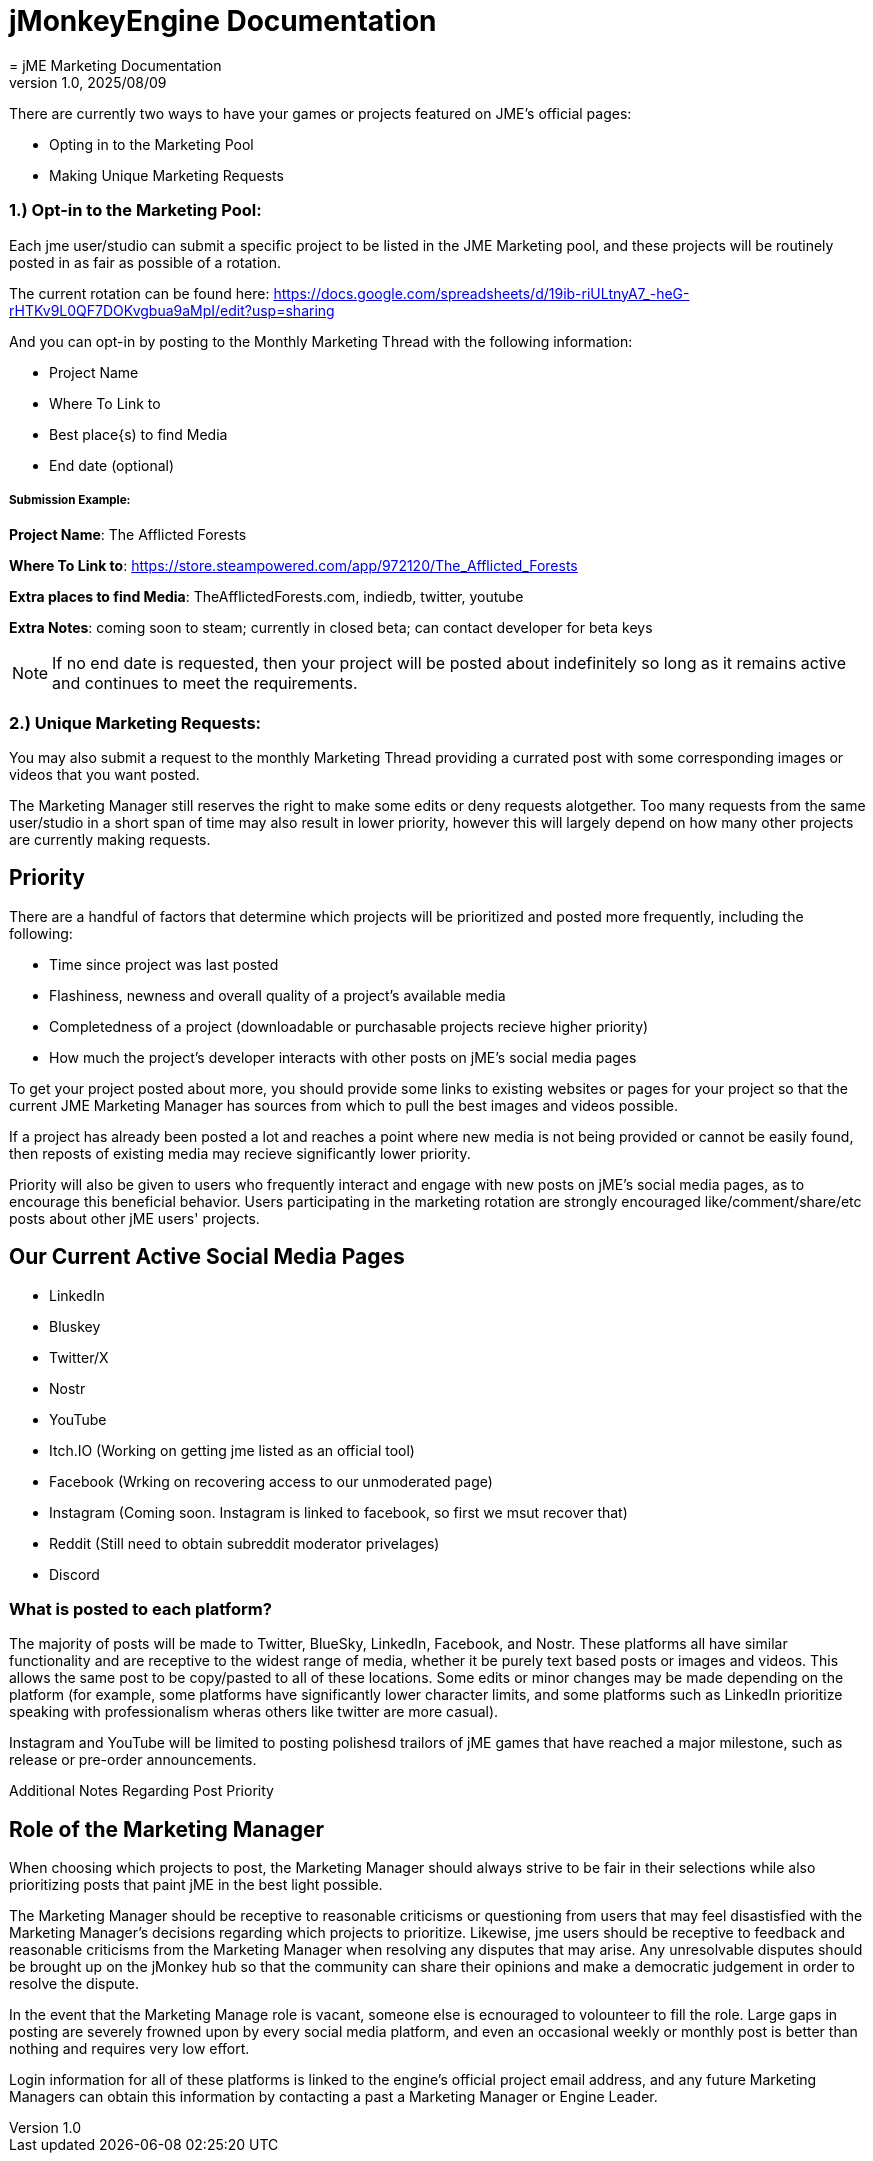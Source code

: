 = jMonkeyEngine Documentation
:revnumber: 1.0
:revdate: 2025/08/09
:keywords: documentation, marketing, social, media
= jME Marketing Documentation


There are currently two ways to have your games or projects featured on JME's official pages:

* Opting in to the Marketing Pool
* Making Unique Marketing Requests


=== 1.) Opt-in to the Marketing Pool:
Each jme user/studio can submit a specific project to be listed in the JME Marketing pool, and these projects will be routinely posted in as fair as possible of a rotation.  

The current rotation can be found here: https://docs.google.com/spreadsheets/d/19ib-riULtnyA7_-heG-rHTKv9L0QF7DOKvgbua9aMpI/edit?usp=sharing

And you can opt-in by posting to the Monthly Marketing Thread with the following information:


* Project Name
* Where To Link to
* Best place{s) to find Media
* End date (optional)

===== Submission Example:

**Project Name**: The Afflicted Forests

**Where To Link to**: https://store.steampowered.com/app/972120/The_Afflicted_Forests

**Extra places to find Media**: TheAfflictedForests.com, indiedb, twitter, youtube

**Extra Notes**: coming soon to steam; currently in closed beta; can contact developer for beta keys

NOTE: If no end date is requested, then your project will be posted about indefinitely so long as it remains active and continues to meet the requirements.



=== 2.) Unique Marketing Requests:
You may also submit a request to the monthly Marketing Thread providing a currated post with some corresponding images or videos that you want posted. 

The Marketing Manager still reserves the right to make some edits or deny requests alotgether. Too many requests from the same user/studio in a short span of time may also result in lower priority,
however this will largely depend on how many other projects are currently making requests. 


== Priority

There are a handful of factors that determine which projects will be prioritized and posted more frequently, including the following:

* Time since project was last posted
* Flashiness, newness and overall quality of a project's available media
* Completedness of a project (downloadable or purchasable projects recieve higher priority)
* How much the project's developer interacts with other posts on jME's social media pages

To get your project posted about more, you should provide some links to existing websites or pages for your project so that the current JME Marketing Manager has sources from which to pull the best images and videos possible.

If a project has already been posted a lot and reaches a point where new media is not being provided or cannot be easily found, then reposts of existing media may recieve significantly lower priority.

Priority will also be given to users who frequently interact and engage with new posts on jME's social media pages, as to encourage this beneficial behavior. Users participating in the marketing rotation are strongly encouraged like/comment/share/etc posts about other jME users' projects.




== Our Current Active Social Media Pages

* LinkedIn
* Bluskey
* Twitter/X
* Nostr
* YouTube
* Itch.IO (Working on getting jme listed as an official tool)
* Facebook (Wrking on recovering access to our unmoderated page)
* Instagram (Coming soon. Instagram is linked to facebook, so first we msut recover that)
* Reddit (Still need to obtain subreddit moderator privelages)
* Discord

=== What is posted to each platform?

The majority of posts will be made to Twitter, BlueSky, LinkedIn, Facebook, and Nostr. 
These platforms all have similar functionality and are receptive to the widest range of media, whether it be purely text based posts or images and videos. This allows the same post to be
copy/pasted to all of these locations. Some edits or minor changes may be made depending on the platform (for example, some platforms have significantly lower character limits, and some 
platforms such as LinkedIn prioritize speaking with professionalism wheras others like twitter are more casual).

Instagram and YouTube will be limited to posting polishesd trailors of jME games that have reached a major milestone, such as release or pre-order announcements. 

Additional Notes Regarding Post Priority



== Role of the Marketing Manager

When choosing which projects to post, the Marketing Manager should always strive to be fair in their selections while also prioritizing posts that paint jME in the best light possible.

The Marketing Manager should be receptive to reasonable criticisms or questioning from users that may feel disastisfied with the
Marketing Manager's decisions regarding which projects to prioritize. Likewise, jme users should be receptive to feedback and reasonable criticisms from the Marketing Manager when resolving any disputes that may arise. Any unresolvable disputes
should be brought up on the jMonkey hub so that the community can share their opinions and make a democratic judgement in order to resolve the dispute.



In the event that the Marketing Manage role is vacant, someone else is ecnouraged to volounteer to fill the role. Large gaps in posting are severely frowned upon by
every social media platform, and even an occasional weekly or monthly post is better than nothing and requires very low effort. 

Login information for all of these platforms is linked to the engine's official project email address, and any future Marketing Managers can obtain this information by contacting a past a Marketing Manager or Engine Leader.
